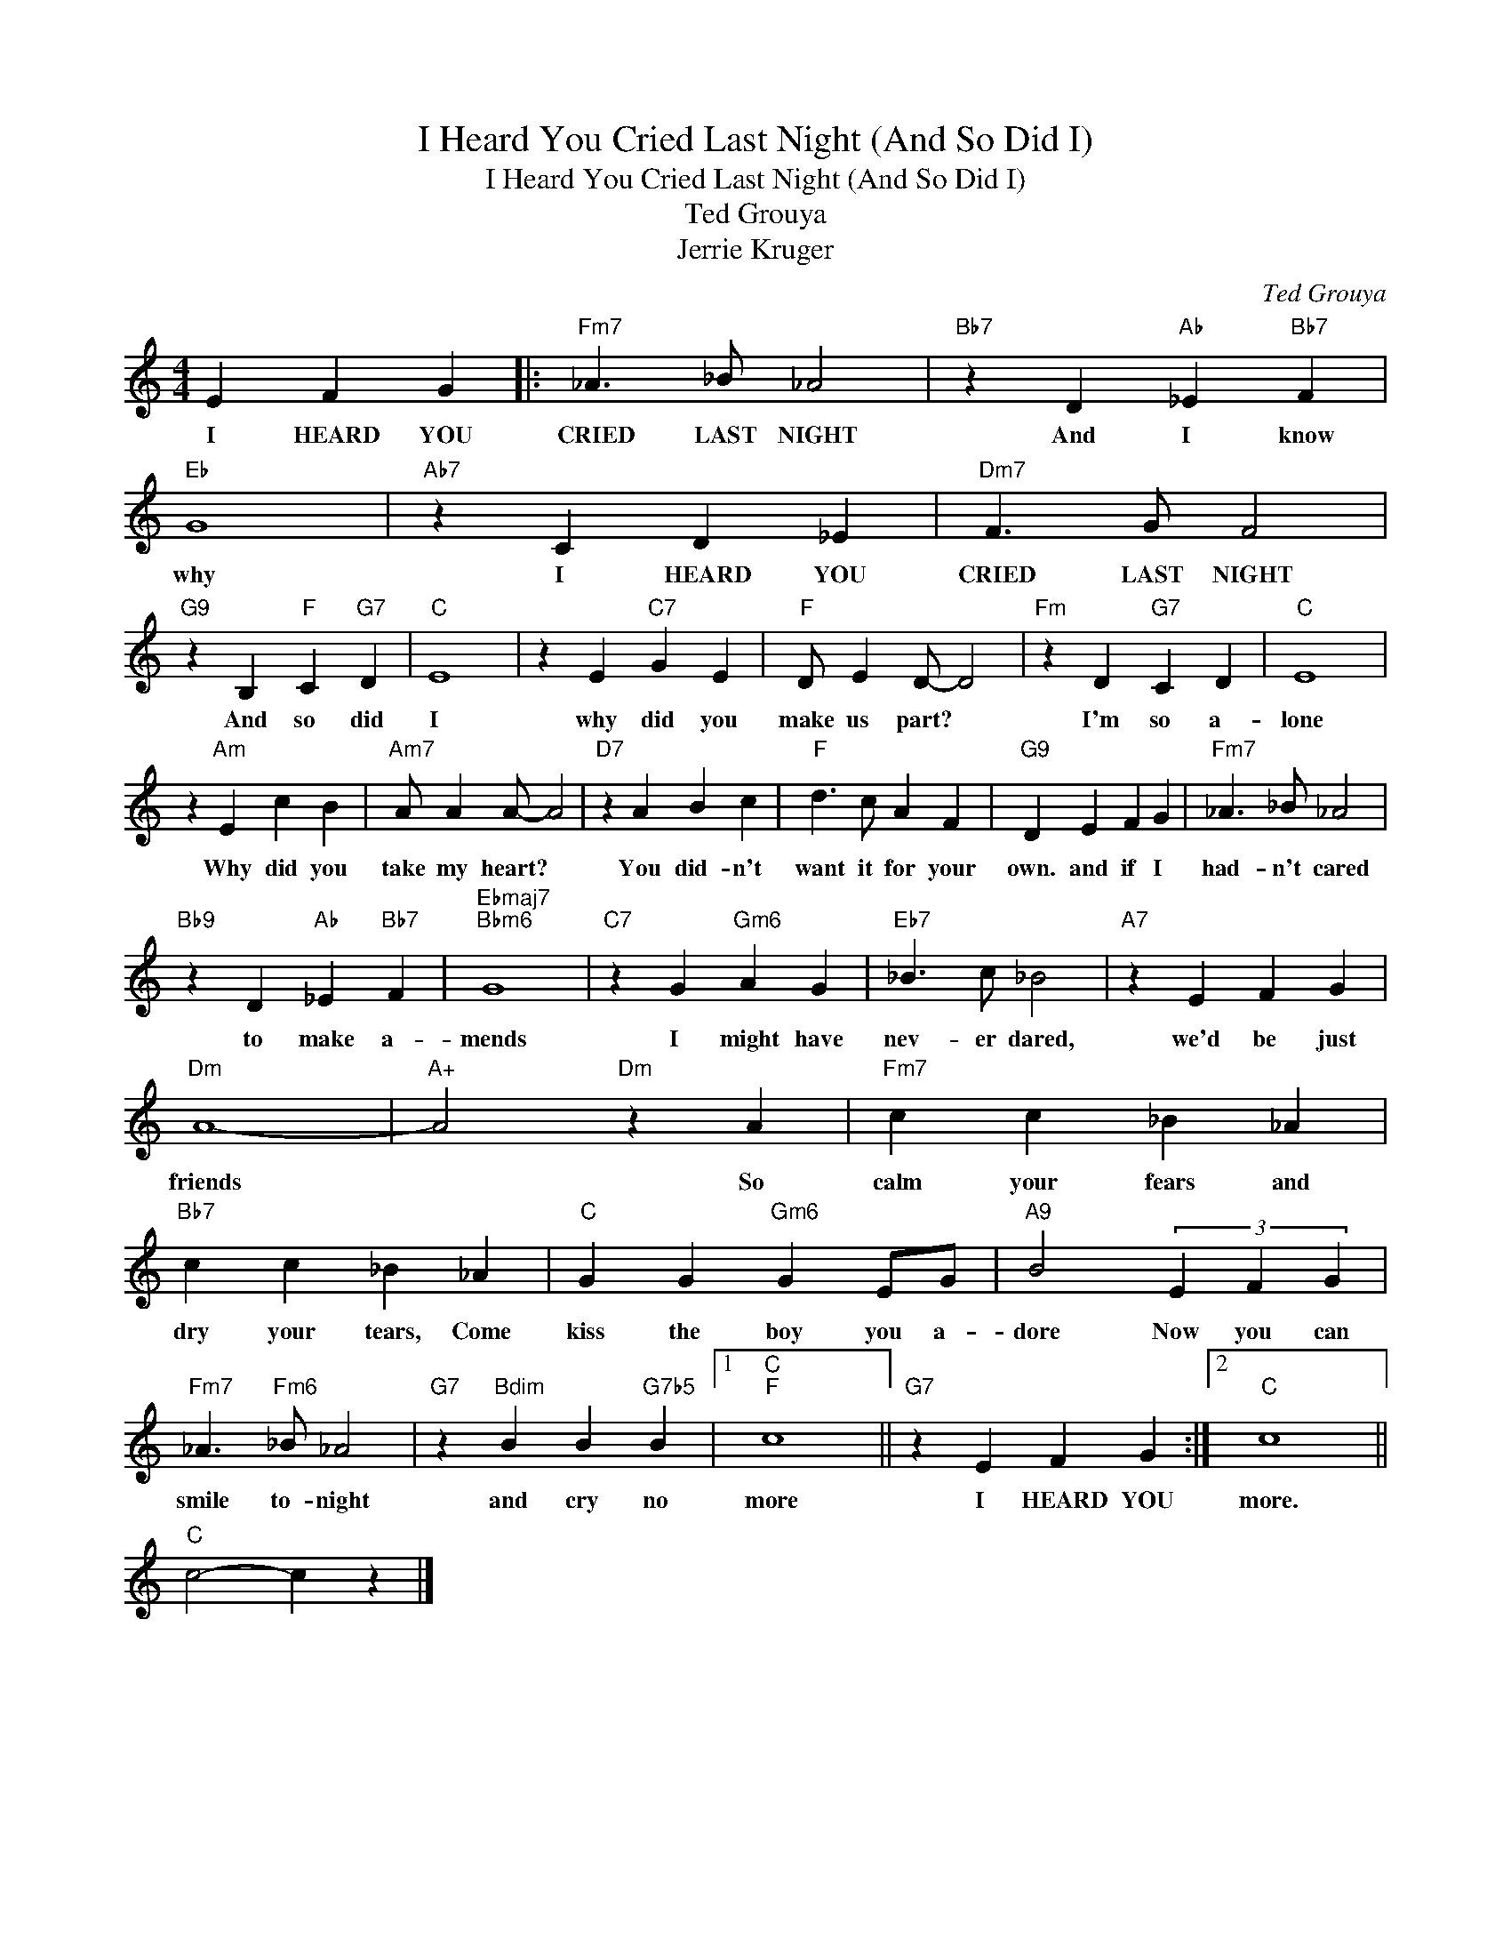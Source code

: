 X:1
T:I Heard You Cried Last Night (And So Did I)
T:I Heard You Cried Last Night (And So Did I) 
T:Ted Grouya 
T:Jerrie Kruger 
C:Ted Grouya
Z:All Rights Reserved
L:1/4
M:4/4
K:C
V:1 treble 
%%MIDI program 40
%%MIDI control 7 100
%%MIDI control 10 64
V:1
 E F G |:"Fm7" _A3/2 _B/ _A2 |"Bb7" z D"Ab" _E"Bb7" F |"Eb" G4 |"Ab7" z C D _E |"Dm7" F3/2 G/ F2 | %6
w: I HEARD YOU|CRIED LAST NIGHT|And I know|why|I HEARD YOU|CRIED LAST NIGHT|
"G9" z B,"F" C"G7" D |"C" E4 | z E"C7" G E |"F" D/ E D/- D2 |"Fm" z D"G7" C D |"C" E4 | %12
w: And so did|I|why did you|make us part? *|I'm so a-|lone|
 z"Am" E c B |"Am7" A/ A A/- A2 |"D7" z A B c |"F" d3/2 c/ A F |"G9" D E F G |"Fm7" _A3/2 _B/ _A2 | %18
w: Why did you|take my heart? *|You did- n't|want it for your|own. and if I|had- n't cared|
"Bb9" z D"Ab" _E"Bb7" F |"Ebmaj7""Bbm6" G4 |"C7" z G"Gm6" A G |"Eb7" _B3/2 c/ _B2 |"A7" z E F G | %23
w: to make a-|mends|I might have|nev- er dared,|we'd be just|
"Dm" A4- |"A+" A2"Dm" z A |"Fm7" c c _B _A |"Bb7" c c _B _A |"C" G G"Gm6" G E/G/ |"A9" B2 (3E F G | %29
w: friends|* So|calm your fears and|dry your tears, Come|kiss the boy you a-|dore Now you can|
"Fm7" _A3/2"Fm6" _B/ _A2 |"G7" z"Bdim" B B"G7b5" B |1"C""F" c4 ||"G7" z E F G :|2"C" c4 || %34
w: smile to- night|and cry no|more|I HEARD YOU|more.|
"C" c2- c z |] %35
w: |

